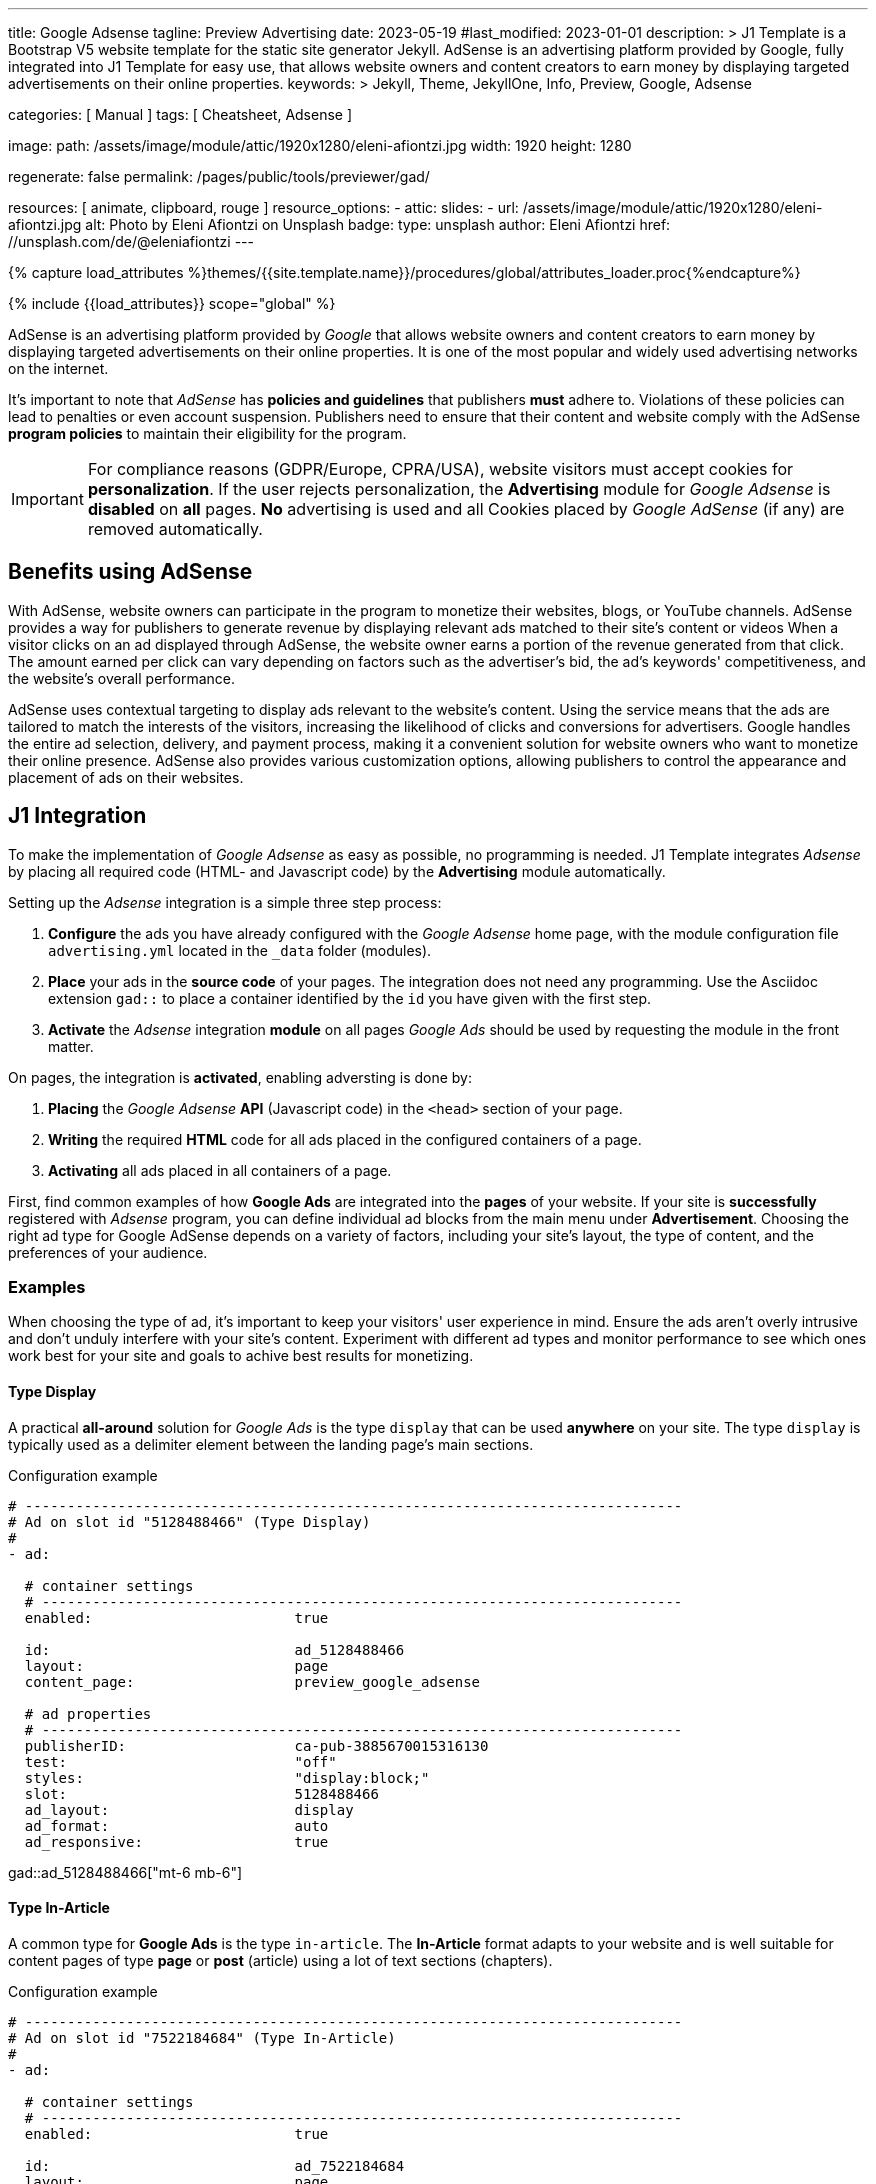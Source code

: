 ---
title:                                  Google Adsense
tagline:                                Preview  Advertising
date:                                   2023-05-19
#last_modified:                         2023-01-01
description: >
                                        J1 Template is a Bootstrap V5 website template for the static
                                        site generator Jekyll.
                                        AdSense is an advertising platform provided by Google,
                                        fully integrated into J1 Template for easy use, that
                                        allows website owners and content creators to earn
                                        money by displaying targeted advertisements on their
                                        online properties.
keywords: >
                                        Jekyll, Theme, JekyllOne, Info, Preview, Google, Adsense

categories:                             [ Manual ]
tags:                                   [ Cheatsheet, Adsense ]

image:
  path:                                 /assets/image/module/attic/1920x1280/eleni-afiontzi.jpg
  width:                                1920
  height:                               1280

regenerate:                             false
permalink:                              /pages/public/tools/previewer/gad/

resources:                              [ animate, clipboard, rouge ]
resource_options:
  - attic:
      slides:
        - url:                          /assets/image/module/attic/1920x1280/eleni-afiontzi.jpg
          alt:                          Photo by Eleni Afiontzi on Unsplash
          badge:
            type:                       unsplash
            author:                     Eleni Afiontzi
            href:                       //unsplash.com/de/@eleniafiontzi
---

// Page Initializer
// =============================================================================
// Enable the Liquid Preprocessor
:page-liquid:

// Set (local) page attributes here
// -----------------------------------------------------------------------------
// :page--attr:                         <attr-value>

//  Load Liquid procedures
// -----------------------------------------------------------------------------
{% capture load_attributes %}themes/{{site.template.name}}/procedures/global/attributes_loader.proc{%endcapture%}

// Load page attributes
// -----------------------------------------------------------------------------
{% include {{load_attributes}} scope="global" %}


// Page content
// ~~~~~~~~~~~~~~~~~~~~~~~~~~~~~~~~~~~~~~~~~~~~~~~~~~~~~~~~~~~~~~~~~~~~~~~~~~~~~

// Include sub-documents (if any)
// -----------------------------------------------------------------------------
[role="dropcap"]
AdSense is an advertising platform provided by _Google_ that allows website
owners and content creators to earn money by displaying targeted advertisements
on their online properties. It is one of the most popular and widely used
advertising networks on the internet.

It's important to note that _AdSense_ has *policies and guidelines* that
publishers *must* adhere to. Violations of these policies can lead to penalties
or even account suspension. Publishers need to ensure that their content and
website comply with the AdSense *program policies* to maintain their
eligibility for the program.

IMPORTANT: For compliance reasons (GDPR/Europe, CPRA/USA), website visitors
must accept cookies for *personalization*. If the user rejects personalization,
the *Advertising* module for _Google Adsense_ is *disabled* on *all* pages.
*No* advertising is used and all Cookies placed by _Google AdSense_ (if any)
are removed automatically.


[role="mt-5"]
== Benefits using AdSense

With AdSense, website owners can participate in the program to monetize
their websites, blogs, or YouTube channels. AdSense provides a way for
publishers to generate revenue by displaying relevant ads matched to their
site's content or videos When a visitor clicks on an ad displayed through
AdSense, the website owner earns a portion of the revenue generated from
that click. The amount earned per click can vary depending on factors such
as the advertiser's bid, the ad's keywords' competitiveness, and the
website's overall performance.

AdSense uses contextual targeting to display ads relevant to the website's
content. Using the service means that the ads are tailored to match the
interests of the visitors, increasing the likelihood of clicks and conversions
for advertisers. Google handles the entire ad selection, delivery, and
payment process, making it a convenient solution for website owners who
want to monetize their online presence. AdSense also provides various
customization options, allowing publishers to control the appearance and
placement of ads on their websites.

[role="mt-5"]
== J1 Integration

To make the implementation of _Google Adsense_ as easy as possible, no
programming is needed. J1 Template integrates _Adsense_ by placing all
required code (HTML- and Javascript code) by the *Advertising* module
automatically.

Setting up the _Adsense_ integration is a simple three step process:

. *Configure* the ads you have already configured with the _Google Adsense_
  home page, with the module configuration file `advertising.yml` located
  in the `_data` folder (modules).
. *Place* your ads in the *source code* of your pages. The integration does
  not need any programming. Use the Asciidoc extension `gad::` to place a
  container identified by the `id` you have given with the first step.
. *Activate* the _Adsense_ integration *module* on all pages _Google Ads_
  should be used by requesting the module in the front matter.

On pages, the integration is *activated*, enabling adversting is done by:

. *Placing* the _Google Adsense_ *API* (Javascript code) in the `<head>`
  section of your page.
. *Writing* the required *HTML* code for all ads placed in the configured
  containers of a page.
. *Activating* all ads placed in all containers of a page.

First, find common examples of how *Google Ads* are integrated into the
*pages* of your website. If your site is *successfully* registered with
_Adsense_ program, you can define individual ad blocks from the main menu
under *Advertisement*. Choosing the right ad type for Google AdSense depends
on a variety of factors, including your site's layout, the type of content,
and the preferences of your audience.

=== Examples

When choosing the type of ad, it's important to keep your visitors' user
experience in mind. Ensure the ads aren't overly intrusive and don't unduly
interfere with your site's content. Experiment with different ad types and
monitor performance to see which ones work best for your site and goals to
achive best results for monetizing.

==== Type Display

A practical *all-around* solution for _Google Ads_ is the type `display`
that can be used *anywhere* on your site. The type `display` is typically
used as a delimiter element between the landing page's main sections.

.Configuration example
[source, yaml]
----
# ------------------------------------------------------------------------------
# Ad on slot id "5128488466" (Type Display)
#
- ad:

  # container settings
  # ----------------------------------------------------------------------------
  enabled:                        true

  id:                             ad_5128488466
  layout:                         page
  content_page:                   preview_google_adsense

  # ad properties
  # ----------------------------------------------------------------------------
  publisherID:                    ca-pub-3885670015316130
  test:                           "off"
  styles:                         "display:block;"
  slot:                           5128488466
  ad_layout:                      display
  ad_format:                      auto
  ad_responsive:                  true
----

gad::ad_5128488466["mt-6 mb-6"]

==== Type In-Article

A common type for *Google Ads* is the type `in-article`. The *In-Article*
format adapts to your website and is well suitable for content pages of
type *page* or *post* (article) using a lot of text sections (chapters).

.Configuration example
[source, yaml]
----
# ------------------------------------------------------------------------------
# Ad on slot id "7522184684" (Type In-Article)
#
- ad:

  # container settings
  # ----------------------------------------------------------------------------
  enabled:                        true

  id:                             ad_7522184684
  layout:                         page
  content_page:                   preview_google_adsense

  # ad properties
  # ----------------------------------------------------------------------------
  publisherID:                    ca-pub-3885670015316130
  test:                           "off"
  styles:                         "display:block; text-align:center;"
  slot:                           7522184684
  ad_layout:                      in-article
  ad_format:                      fluid
----

gad::ad_7522184684["mt-5 mb-5"]

////
==== Type Multiplex

Multiplex Ads is a button-based ad unit that shows native ads with recommended
content. *Multiplex Ads* is common on content pages of type *page* or *post*
(article).

NOTE: If you have specific requirements for the appearance of responsive
multiplex ad units, you can add parameters to the ad code. The additional
parameters allow you to change the layout of these ad units and determine
how the rows and columns of the ads should be arranged.

.Configuration example
[source, yaml]
----
# ------------------------------------------------------------------------------
# Ad on slot id "4814313879" (Type Multiplex)
#
- ad:

  # container settings
  # ----------------------------------------------------------------------------
  enabled:                        true

  id:                             ad_4814313879
  layout:                         page
  content_page:                   preview_google_adsense

  # ad properties
  # ----------------------------------------------------------------------------
  publisherID:                    ca-pub-3885670015316130
  test:                           "on"
  styles:                         "display:block;"
  slot:                           4814313879
  ad_layout:                      multiplex
  ui_type:                        image_card_sidebyside
  ui_rows:                        1
  ui_columns:                     2
----

gad::ad_4814313879["mt-6 mb-6"]
////

[role="mt-4"]
=== Setup

Setting up the *Advertising* requires to *enable* the module on every page
by requesting the *module* to be loaded by the `resources` record. Add the
*id* of the module `advertising` to enable the processing the ads you have
configured.

.Front matter settings (resources)
[source, yaml, role="noclip"]
----
title:                                  Google Adsense
tagline:                                Preview  Advertising

...

resources:                              [ animate, clipboard, rouge ]

...
----


[role="mt-4"]
=== Asciidoc Extension

Making ads on a page easier, the Asciidoc Extention `gad::` supports you in
placing a container into your source code. While your page is being processed
by _Jekyll_, the module places a `<div>` element and fills in on module
*initialization*.

[source, bash, role="noclip"]
----
gad::ad_id[role="additional container classes"]
----

.Example
[source, bash, role="noclip"]
----
gad::ad_5128488466["mt-6 mb-6"]
----

The *HTML code* generated for an ad (id `ad_5128488466`) looks like so:

.Generated HTML code
[source, html]
----
<div id="ad_5128488466" class="gad-container mt-6 mb-6">
  <ins id="ins_ad_5128488466"
    class="adsbygoogle"
    style="display:block;"
    data-ad-test="on"
    data-ad-client="ca-pub-1234567890123456"
    data-ad-slot="5128488466"
    data-ad-format="auto"
    data-full-width-responsive="true">
  </ins>
</div>
----

NOTE: On module *initialization*, all `<div>` elements get registered with
*Google AdSense* to fill the *container* by active advertising code.


[role="mt-5"]
== Module Configuration

The module configuration requires first to set your `publisherID` *globally*
to register a page with *Google AdSense*. In a second step, all *ads*
(ad blocks, slot ids) registered with your AdSense account are to be defined.

[source, yaml, role="noclip"]
----
# ------------------------------------------------------------------------------
# User settings
#
settings:
  enabled:                              true

  google:
    publisherID:                        <your-publisher-id>
    autoHideOnUnfilled:                 false
    addBorderOnUnfilled:                true

  # ----------------------------------------------------------------------------
  # All advertising container/ad available
  # ----------------------------------------------------------------------------
  ads:

    # --------------------------------------------------------------------------
    # Ad on slot id "5128488466" (Type Display)
    #
    - ad:

      # container settings
      # ------------------------------------------------------------------------
      enabled:                        true

      id:                             ad_5128488466
      layout:                         home

      # ad properties
      # ------------------------------------------------------------------------
      publisherID:                    ca-pub-1234567890123456
      test:                           "on"
      styles:                         "display:block;"
      slot:                           5128488466
      ad_layout:                      display

    # --------------------------------------------------------------------------
    # Ad on slot id "5128488466" (Type Display)
    #
    - ad:

      # container settings
      # ------------------------------------------------------------------------
      enabled:                        true

      id:                             ad_5128488466
      layout:                         page

      # ad properties
      # ------------------------------------------------------------------------
      publisherID:                    ca-pub-1234567890123456
      test:                           "on"
      styles:                         "display:block;"
      slot:                           5128488466
      ad_layout:                      display

      # ------------------------------------------------------------------------
      # Ad on slot id "4814313879" (Type Multiplex)
      #
      - ad:

        # container settings
        # ----------------------------------------------------------------------
        enabled:                        false

        id:                             ad_4814313879
        layout:                         page

        # ad properties
        # ----------------------------------------------------------------------
        publisherID:                    ca-pub-1234567890123456
        test:                           "on"
        styles:                         "display:block;"
        slot:                           4814313879
        ad_layout:                      multiplex

----

CAUTION: Disable (enabled set to `false`) for all Ad **ID**s the are *NOT*
used on any *page*.

[role="mt-4"]
=== Properties

Find all property settings for ad blocks below.

.Property settings
[cols="2a, 2a, 3a, 5a", options="header", width="100%", role="rtable mt-3 mb-5"]
|===
|Prperty |Values |Default |Description

|`styles`
|string
|none
|Defines the CSS styles applied on an specific advertising. Contains *CSS*
classes separated by an colon (`;`). Taken from the ad-code generated
by Adsense. +
Example: `display:block; text-align:center;`.

|`publisherID`
|string
|ca-pub-number\|pub-number
|Defines the publisher id used for an advertising. *Current* accounts at
Adsense using the format of `ca-pub-1234567890123456` (fake id).

|`ad_layout`
|string
|none
|Specifies the layout of the *ad*. Taken from the ad-code generated
by Adsense. +
Example: `in-article`.

|`test`
|string (on\|off)
|off
|For testing only. If `test` is enabled (`on`), clicks and impressions
*not* recorded by the service and advertisers are *not* charged. If tests
are done on *localhost*, property `test` must set to `on`.

|===
